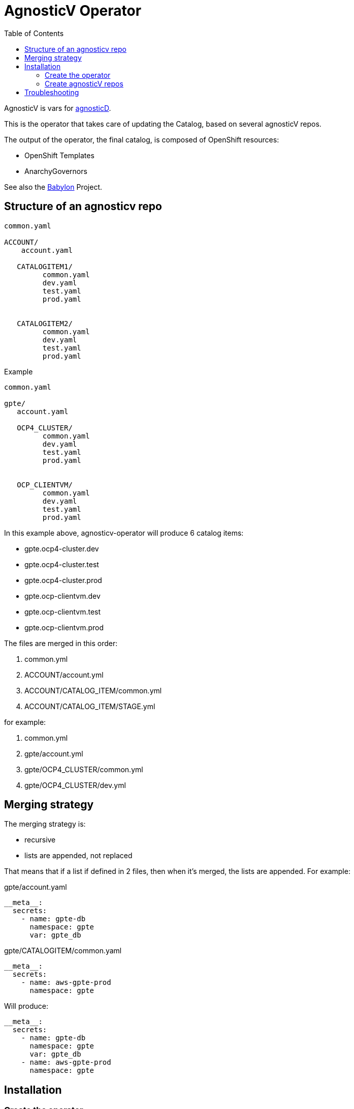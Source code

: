 :toc2:
= AgnosticV Operator

AgnosticV is vars for link:https://github.com/redhat-cop/agnosticd[agnosticD].

This is the operator that takes care of updating the Catalog, based on several agnosticV repos.

The output of the operator, the final catalog, is composed of OpenShift resources:

* OpenShift Templates
* AnarchyGovernors


See also the link:https://github.com/redhat-cop/babylon[Babylon] Project.

== Structure of an agnosticv repo

----
common.yaml

ACCOUNT/
    account.yaml

   CATALOGITEM1/
         common.yaml
         dev.yaml
         test.yaml
         prod.yaml


   CATALOGITEM2/
         common.yaml
         dev.yaml
         test.yaml
         prod.yaml
----

.Example
----
common.yaml

gpte/
   account.yaml

   OCP4_CLUSTER/
         common.yaml
         dev.yaml
         test.yaml
         prod.yaml


   OCP_CLIENTVM/
         common.yaml
         dev.yaml
         test.yaml
         prod.yaml
----

In this example above, agnosticv-operator will produce 6 catalog items:

- gpte.ocp4-cluster.dev
- gpte.ocp4-cluster.test
- gpte.ocp4-cluster.prod
- gpte.ocp-clientvm.dev
- gpte.ocp-clientvm.test
- gpte.ocp-clientvm.prod

The files are merged in this order:

. common.yml
. ACCOUNT/account.yml
. ACCOUNT/CATALOG_ITEM/common.yml
. ACCOUNT/CATALOG_ITEM/STAGE.yml

for example:

. common.yml
. gpte/account.yml
. gpte/OCP4_CLUSTER/common.yml
. gpte/OCP4_CLUSTER/dev.yml

== Merging strategy


The merging strategy is:

- recursive
- lists are appended, not replaced


That means that if a list if defined in 2 files, then when it's merged, the lists are appended. For example:

[source,yaml]
.gpte/account.yaml
----
__meta__:
  secrets:
    - name: gpte-db
      namespace: gpte
      var: gpte_db
----

[source,yaml]
.gpte/CATALOGITEM/common.yaml
----
__meta__:
  secrets:
    - name: aws-gpte-prod
      namespace: gpte
----


Will produce:


[source,yaml]
----
__meta__:
  secrets:
    - name: gpte-db
      namespace: gpte
      var: gpte_db
    - name: aws-gpte-prod
      namespace: gpte
----

== Installation

=== Create the operator

This link:deploy-template.yaml[template] will take care of most of the things you need:

* serviceaccount/agnosticv-operator
* role.rbac.authorization.k8s.io/agnosticv-operator
* rolebinding.rbac.authorization.k8s.io/agnosticv-operator
* deployment.apps/agnosticv-operator
* clusterrole.authorization.openshift.io/agnosticv-operator
* clusterrolebinding.rbac.authorization.k8s.io/agnosticv-operator-clusterrolebinding
* customresourcedefinition.apiextensions.k8s.io/agnosticvrepos.gpte.redhat.com
* namespaces "agnosticv-operator"

Just run the following:

[source,shell]
----
oc process -f https://raw.githubusercontent.com/redhat-gpte-devopsautomation/agnosticv-operator/master/deploy-template.yaml|oc create -f -

----


=== Create agnosticV repos

The agnosticv-operator is listening on several agnosticV repos. This is represented by the Custom Resource `AgnosticVRepo`.

Here is an example for a private github repo.

.agnosticv-gpte-private-repo.yaml
[source,yaml]
----
apiVersion: gpte.redhat.com/v1
kind: AgnosticVRepo
metadata:
  generation: 1
  name: gpte-agnosticv
  namespace: "agnosticv-operator"
  selfLink: /apis/gpte.redhat.com/v1/namespaces/agnosticv-operator/agnosticvrepos/gpte-agnosticv
spec:
  ref: master
  sshKey: agnosticv-operator-sshkey
  url: git@github.com:redhat-gpe/agnosticv.git
  babylonAnarchyGovernorRepo: https://github.com/redhat-gpte-devopsautomation/babylon_anarchy_governor.git
  babylonAnarchyGovernorVersion: master
----

[source,shell]
----
oc create -f agnosticv-gpte-private-repo.yaml
----

If you repo is public, then you can use HTTP repo for `spec.url` and you don't need the following steps.

.Import the SSH private key needed to checkout the private repo
[source,shell]
----
oc create secret generic -n agnosticv-operator agnosticv-operator-sshkey --from-file=id_rsa=/home/ec2-user/.ssh/id_rsa
----

== Troubleshooting

.Look at the logs of the operator
----
[root@clientvm 0 ~]# oc project agnosticv-operator
[root@clientvm 0 ~]# oc get pods
NAME                                  READY   STATUS    RESTARTS   AGE
agnosticv-operator-7d6f867c56-jkwcn   2/2     Running   0          105s
[root@clientvm 0 ~]# oc logs -f agnosticv-operator-7d6f867c56-jkwcn -c ansible
----
